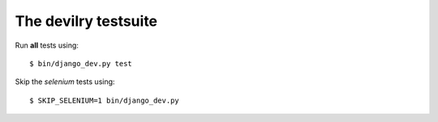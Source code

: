 ==========================
The devilry testsuite
==========================

Run **all** tests using::

    $ bin/django_dev.py test

Skip the *selenium* tests using::

    $ SKIP_SELENIUM=1 bin/django_dev.py

